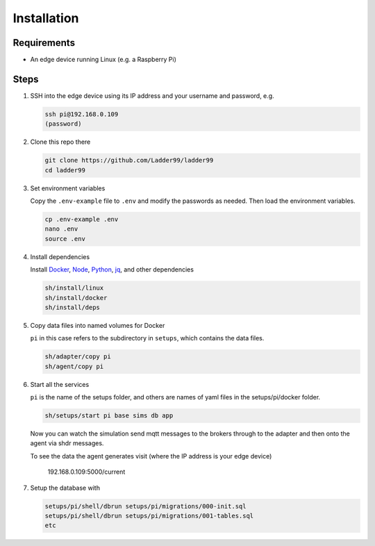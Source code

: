 **************
Installation
**************

Requirements
-----------------------

- An edge device running Linux (e.g. a Raspberry Pi)


Steps
-----------------------

#. SSH into the edge device using its IP address and your username and password, e.g.

   .. code:: console

      ssh pi@192.168.0.109
      (password)

#. Clone this repo there

   .. code:: console

      git clone https://github.com/Ladder99/ladder99
      cd ladder99

#. Set environment variables

   Copy the ``.env-example`` file to ``.env`` and modify the passwords as needed. Then load the environment variables.

   .. code:: console

      cp .env-example .env
      nano .env   
      source .env

#. Install dependencies

   Install Docker_, Node_, Python_, jq_, and other dependencies

   .. code:: console

      sh/install/linux
      sh/install/docker
      sh/install/deps

#. Copy data files into named volumes for Docker

   ``pi`` in this case refers to the subdirectory in ``setups``, which contains the data files.

   .. code:: console

      sh/adapter/copy pi
      sh/agent/copy pi


#. Start all the services

   ``pi`` is the name of the setups folder, and others are names of yaml files in the setups/pi/docker folder.

   .. code:: console
   
      sh/setups/start pi base sims db app

   Now you can watch the simulation send mqtt messages to the brokers through to the adapter and then onto the agent via shdr messages. 

   To see the data the agent generates visit (where the IP address is your edge device)

      192.168.0.109:5000/current 
      
   .. image:: _images/agent.jpg


#. Setup the database with

   .. code:: console
      
      setups/pi/shell/dbrun setups/pi/migrations/000-init.sql
      setups/pi/shell/dbrun setups/pi/migrations/001-tables.sql
      etc



.. _Docker: https://www.docker.com/
.. _Node: https://nodejs.org/en/
.. _Python: https://www.python.org/
.. _jq: https://stedolan.github.io/jq/
